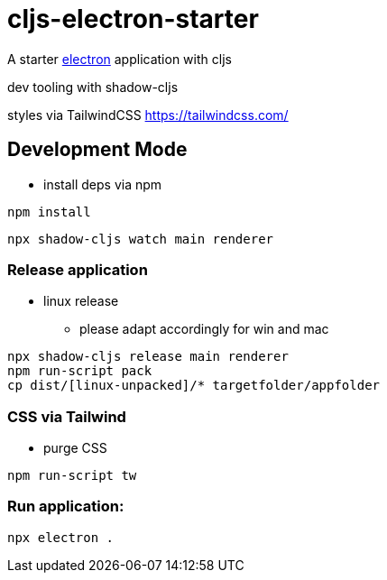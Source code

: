 = cljs-electron-starter

A starter https://www.electronjs.org/[electron] application with cljs

dev tooling with shadow-cljs

styles via TailwindCSS https://tailwindcss.com/ 

== Development Mode

* install deps via npm

----
npm install
----

----
npx shadow-cljs watch main renderer
----


=== Release application

* linux release
** please adapt accordingly for win and mac

----
npx shadow-cljs release main renderer
npm run-script pack
cp dist/[linux-unpacked]/* targetfolder/appfolder
----


=== CSS via Tailwind

* purge CSS

----
npm run-script tw
----

=== Run application:

----
npx electron .
----
